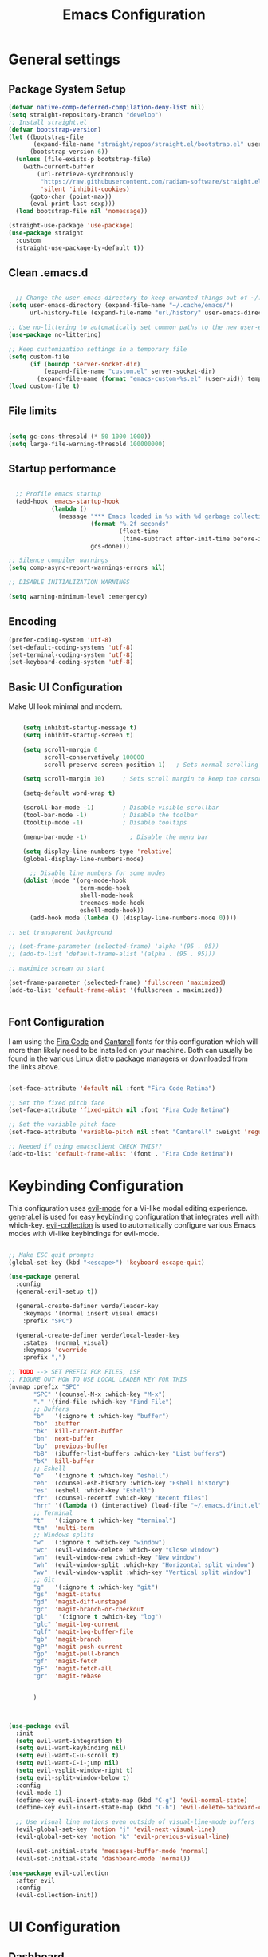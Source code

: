 #+PROPERTY: header-args:emacs-lisp :tangle ./init.el :mkdirp yes
#+title: Emacs  Configuration
* General settings
** Package System Setup

#+begin_src emacs-lisp
  (defvar native-comp-deferred-compilation-deny-list nil)
  (setq straight-repository-branch "develop")
  ;; Install straight.el
  (defvar bootstrap-version)
  (let ((bootstrap-file
         (expand-file-name "straight/repos/straight.el/bootstrap.el" user-emacs-directory))
        (bootstrap-version 6))
    (unless (file-exists-p bootstrap-file)
      (with-current-buffer
          (url-retrieve-synchronously
           "https://raw.githubusercontent.com/radian-software/straight.el/develop/install.el"
           'silent 'inhibit-cookies)
        (goto-char (point-max))
        (eval-print-last-sexp)))
    (load bootstrap-file nil 'nomessage))

  (straight-use-package 'use-package)
  (use-package straight
    :custom
    (straight-use-package-by-default t))

#+end_src

** Clean .emacs.d

#+begin_src emacs-lisp

    ;; Change the user-emacs-directory to keep unwanted things out of ~/.emacs.d
  (setq user-emacs-directory (expand-file-name "~/.cache/emacs/")
        url-history-file (expand-file-name "url/history" user-emacs-directory))

  ;; Use no-littering to automatically set common paths to the new user-emacs-directory
  (use-package no-littering)

  ;; Keep customization settings in a temporary file
  (setq custom-file
        (if (boundp 'server-socket-dir)
            (expand-file-name "custom.el" server-socket-dir)
          (expand-file-name (format "emacs-custom-%s.el" (user-uid)) temporary-file-directory)))
  (load custom-file t)

#+end_src

** File limits

#+BEGIN_SRC emacs-lisp

  (setq gc-cons-thresold (* 50 1000 1000))
  (setq large-file-warning-thresold 100000000)

#+END_SRC

** Startup performance

#+begin_src emacs-lisp

    ;; Profile emacs startup
    (add-hook 'emacs-startup-hook
              (lambda ()
                (message "*** Emacs loaded in %s with %d garbage collections."
                         (format "%.2f seconds"
                                 (float-time
                                  (time-subtract after-init-time before-init-time)))
                         gcs-done)))

  ;; Silence compiler warnings
  (setq comp-async-report-warnings-errors nil)

  ;; DISABLE INITIALIZATION WARNINGS

  (setq warning-minimum-level :emergency)

#+end_src

** Encoding

#+BEGIN_SRC emacs-lisp
(prefer-coding-system 'utf-8)
(set-default-coding-systems 'utf-8)
(set-terminal-coding-system 'utf-8)
(set-keyboard-coding-system 'utf-8)
#+END_SRC

** Basic UI Configuration

Make UI look minimal and modern.

#+begin_src emacs-lisp

      (setq inhibit-startup-message t)
      (setq inhibit-startup-screen t)

      (setq scroll-margin 0
            scroll-conservatively 100000
            scroll-preserve-screen-position 1)   ; Sets normal scrolling behaviour

      (setq scroll-margin 10)     ; Sets scroll margin to keep the cursor/point from getting within a certain distance of the top or bottom of the window

      (setq-default word-wrap t)

      (scroll-bar-mode -1)        ; Disable visible scrollbar
      (tool-bar-mode -1)          ; Disable the toolbar
      (tooltip-mode -1)           ; Disable tooltips

      (menu-bar-mode -1)            ; Disable the menu bar

      (setq display-line-numbers-type 'relative)
      (global-display-line-numbers-mode)

        ;; Disable line numbers for some modes
      (dolist (mode '(org-mode-hook
                      term-mode-hook
                      shell-mode-hook
                      treemacs-mode-hook
                      eshell-mode-hook))
        (add-hook mode (lambda () (display-line-numbers-mode 0))))

  ;; set transparent background

  ;; (set-frame-parameter (selected-frame) 'alpha '(95 . 95))
  ;; (add-to-list 'default-frame-alist '(alpha . (95 . 95)))

  ;; maximize screan on start

  (set-frame-parameter (selected-frame) 'fullscreen 'maximized)
  (add-to-list 'default-frame-alist '(fullscreen . maximized))


#+end_src

** Font Configuration

I am using the [[https://github.com/tonsky/FiraCode][Fira Code]] and [[https://fonts.google.com/specimen/Cantarell][Cantarell]] fonts for this configuration which will more than likely need to be installed on your machine.  Both can usually be found in the various Linux distro package managers or downloaded from the links above.

#+begin_src emacs-lisp

  (set-face-attribute 'default nil :font "Fira Code Retina")

  ;; Set the fixed pitch face
  (set-face-attribute 'fixed-pitch nil :font "Fira Code Retina")

  ;; Set the variable pitch face
  (set-face-attribute 'variable-pitch nil :font "Cantarell" :weight 'regular)

  ;; Needed if using emacsclient CHECK THIS??
  (add-to-list 'default-frame-alist '(font . "Fira Code Retina"))

#+end_src

* Keybinding Configuration

This configuration uses [[https://evil.readthedocs.io/en/latest/index.html][evil-mode]] for a Vi-like modal editing experience.  [[https://github.com/noctuid/general.el][general.el]] is used for easy keybinding configuration that integrates well with which-key.  [[https://github.com/emacs-evil/evil-collection][evil-collection]] is used to automatically configure various Emacs modes with Vi-like keybindings for evil-mode.

#+begin_src emacs-lisp

  ;; Make ESC quit prompts
  (global-set-key (kbd "<escape>") 'keyboard-escape-quit)

  (use-package general
    :config
    (general-evil-setup t))

    (general-create-definer verde/leader-key
      :keymaps '(normal insert visual emacs)
      :prefix "SPC")

    (general-create-definer verde/local-leader-key
      :states '(normal visual)
      :keymaps 'override
      :prefix ",")

  ;; TODO --> SET PREFIX FOR FILES, LSP
  ;; FIGURE OUT HOW TO USE LOCAL LEADER KEY FOR THIS
  (nvmap :prefix "SPC"
         "SPC" '(counsel-M-x :which-key "M-x")
         "." '(find-file :which-key "Find File")
         ;; Buffers
         "b"   '(:ignore t :which-key "buffer")
         "bb" 'ibuffer
         "bk" 'kill-current-buffer
         "bn" 'next-buffer
         "bp" 'previous-buffer
         "bB" '(ibuffer-list-buffers :which-key "List buffers")
         "bK" 'kill-buffer
         ;; Eshell
         "e"   '(:ignore t :which-key "eshell")
         "eh" '(counsel-esh-history :which-key "Eshell history")
         "es" '(eshell :which-key "Eshell")
         "fr" '(counsel-recentf :which-key "Recent files")
         "hrr" '((lambda () (interactive) (load-file "~/.emacs.d/init.el")) :which-key "Reload emacs config")
         ;; Terminal
         "t"   '(:ignore t :which-key "terminal")
         "tm"  'multi-term
         ;; Windows splits
         "w"  '(:ignore t :which-key "window")
         "wc" '(evil-window-delete :which-key "Close window")
         "wn" '(evil-window-new :which-key "New window")
         "wh" '(evil-window-split :which-key "Horizontal split window")
         "wv" '(evil-window-vsplit :which-key "Vertical split window")
         ;; Git
         "g"   '(:ignore t :which-key "git")
         "gs"  'magit-status
         "gd"  'magit-diff-unstaged
         "gc"  'magit-branch-or-checkout
         "gl"   '(:ignore t :which-key "log")
         "glc" 'magit-log-current
         "glf" 'magit-log-buffer-file
         "gb"  'magit-branch
         "gP"  'magit-push-current
         "gp"  'magit-pull-branch
         "gf"  'magit-fetch
         "gF"  'magit-fetch-all
         "gr"  'magit-rebase


         )



  (use-package evil
    :init
    (setq evil-want-integration t)
    (setq evil-want-keybinding nil)
    (setq evil-want-C-u-scroll t)
    (setq evil-want-C-i-jump nil)
    (setq evil-vsplit-window-right t)
    (setq evil-split-window-below t)
    :config
    (evil-mode 1)
    (define-key evil-insert-state-map (kbd "C-g") 'evil-normal-state)
    (define-key evil-insert-state-map (kbd "C-h") 'evil-delete-backward-char-and-join)

    ;; Use visual line motions even outside of visual-line-mode buffers
    (evil-global-set-key 'motion "j" 'evil-next-visual-line)
    (evil-global-set-key 'motion "k" 'evil-previous-visual-line)

    (evil-set-initial-state 'messages-buffer-mode 'normal)
    (evil-set-initial-state 'dashboard-mode 'normal))

  (use-package evil-collection
    :after evil
    :config
    (evil-collection-init))

#+end_src

* UI Configuration
** Dashboard

#+begin_src emacs-lisp

  (use-package dashboard
    :ensure t
    :init
    (setq dashboard-set-heading-icons t)
    (setq dashboard-set-file-icons t)
    (setq dashboard-banner-logo-title "With great power comes great responsibility")
    (setq dashboard-startup-banner 'logo)
    (setq dashboard-center-content t)
    (setq dashboard-items '((recents . 10)
                            (agenda . 5)
                            (bookmarks . 5)
                            (projects . 5)
                            (registers . 5)))
    :config
    (dashboard-setup-startup-hook)
    (dashboard-modify-heading-icons '((recents . "file-text")
                                      (bookmarks . "book"))))
  (setq initial-buffer-choice (lambda () (get-buffer-create "*dashboard*")))
#+end_src

** Color Theme

[[https://github.com/hlissner/emacs-doom-themes][doom-themes]] is a great set of themes with a lot of variety and support for many different Emacs modes.

#+begin_src emacs-lisp

(use-package doom-themes
  :init (load-theme 'doom-one t))

#+end_src

** Better Modeline

[[https://github.com/seagle0128/doom-modeline][doom-modeline]] is a very attractive and rich (yet still minimal) mode line configuration for Emacs.

*NOTE:* The first time you load your configuration on a new machine, you'll need to run `M-x all-the-icons-install-fonts` so that mode line icons display correctly.

#+begin_src emacs-lisp

  (use-package all-the-icons)

  (use-package doom-modeline
    :init (doom-modeline-mode 1)
    :custom ((doom-modeline-height 15)))

#+end_src

** Which Key

[[https://github.com/justbur/emacs-which-key][which-key]] is a useful UI panel that appears when you start pressing any key binding in Emacs to offer you all possible completions for the prefix.  For example, if you press =C-c= (hold control and press the letter =c=), a panel will appear at the bottom of the frame displaying all of the bindings under that prefix and which command they run.  This is very useful for learning the possible key bindings in the mode of your current buffer.

#+begin_src emacs-lisp

(use-package which-key
  :init (which-key-mode)
  :diminish which-key-mode
  :config
  (setq which-key-idle-delay 0.3))

#+end_src

# ** Ivy and Counsel

# [[https://oremacs.com/swiper/][Ivy]] is an excellent completion framework for Emacs.  It provides a minimal yet powerful selection menu that appears when you open files, switch buffers, and for many other tasks in Emacs.  Counsel is a customized set of commands to replace `find-file` with `counsel-find-file`, etc which provide useful commands for each of the default completion commands.

# [[https://github.com/Yevgnen/ivy-rich][ivy-rich]] adds extra columns to a few of the Counsel commands to provide more information about each item.

# #+begin_src emacs-lisp

#   (use-package ivy
#     :diminish
#     :bind (("C-s" . swiper)
#            :map ivy-minibuffer-map
#            ("TAB" . ivy-alt-done)
#            ("C-l" . ivy-alt-done)
#            ("C-j" . ivy-next-line)
#            ("C-k" . ivy-previous-line)
#            :map ivy-switch-buffer-map
#            ("C-k" . ivy-previous-line)
#            ("C-l" . ivy-done)
#            ("C-d" . ivy-switch-buffer-kill)
#            :map ivy-reverse-i-search-map
#            ("C-k" . ivy-previous-line)
#            ("C-d" . ivy-reverse-i-search-kill))
#     :config
#     (ivy-mode 1))

#   (use-package ivy-rich
#     :init
#     (ivy-rich-mode 1))

#   ;; (use-package counsel
#   ;;   :bind (("C-M-j" . 'counsel-switch-buffer)
#   ;;          :map minibuffer-local-map
#   ;;          ("C-r" . 'counsel-minibuffer-history))
#   ;;   :config
#   ;;   (counsel-mode 1))

# #+end_src

** Helpful Commands

[[https://github.com/Wilfred/helpful][Helpful]] adds a lot of very helpful (get it?) information to Emacs' =describe-= command buffers.  For example, if you use =describe-function=, you will not only get the documentation about the function, you will also see the source code of the function and where it gets used in other places in the Emacs configuration.  It is very useful for figuring out how things work in Emacs.

#+begin_src emacs-lisp

  (use-package helpful
    :custom
    (counsel-describe-function-function #'helpful-callable)
    (counsel-describe-variable-function #'helpful-variable)
    :bind
    ([remap describe-function] . counsel-describe-function)
    ([remap describe-command] . helpful-command)
    ([remap describe-variable] . counsel-describe-variable)
    ([remap describe-key] . helpful-key))


  (fset 'yes-or-no-p 'y-or-n-p)

  (global-auto-revert-mode t)
  (add-hook 'before-save-hook 'whitespace-cleanup)

#+end_src

** Text Scaling

Zooming In and Out.

#+begin_src emacs-lisp

  (global-set-key (kbd "C-=") 'text-scale-increase)
  (global-set-key (kbd "<C-wheel-up>") 'text-scale-increase)
  (global-set-key (kbd "C--") 'text-scale-decrease)
  (global-set-key (kbd "<C-wheel-down>") 'text-scale-decrease)

#+end_src

# ** Golden Ratio
# When working with many windows at the same time, each window has a size that is not convenient for editing. golden-ratio helps on this issue by resizing automatically the windows you are working on to the size specified in the “Golden Ratio”.

# #+begin_src emacs-lisp
#   (use-package golden-ratio :ensure t)
#   (golden-ratio-mode 1)

# #+end_src

* Org Mode

[[https://orgmode.org/][Org Mode]] is one of the hallmark features of Emacs.  It is a rich document editor, project planner, task and time tracker, blogging engine, and literate coding utility all wrapped up in one package.

** Better Font Faces

The =efs/org-font-setup= function configures various text faces to tweak the sizes of headings and use variable width fonts in most cases so that it looks more like we're editing a document in =org-mode=.  We switch back to fixed width (monospace) fonts for code blocks and tables so that they display correctly.

#+begin_src emacs-lisp

  (defun efs/org-font-setup ()
    ;; Replace list hyphen with dot
    (font-lock-add-keywords 'org-mode
                            '(("^ *\\([-]\\) "
                               (0 (prog1 () (compose-region (match-beginning 1) (match-end 1) "•"))))))

    ;; Set faces for heading levels
    (dolist (face '((org-level-1 . 1.2)
                    (org-level-2 . 1.1)
                    (org-level-3 . 1.05)
                    (org-level-4 . 1.0)
                    (org-level-5 . 1.1)
                    (org-level-6 . 1.1)
                    (org-level-7 . 1.1)
                    (org-level-8 . 1.1)))
      (set-face-attribute (car face) nil :font "Cantarell" :weight 'regular :height (cdr face)))

    ;; Ensure that anything that should be fixed-pitch in Org files appears that way
    (set-face-attribute 'org-block nil :foreground nil :inherit 'fixed-pitch)
    (set-face-attribute 'org-code nil   :inherit '(shadow fixed-pitch))
    (set-face-attribute 'org-table nil   :inherit '(shadow fixed-pitch))
    (set-face-attribute 'org-verbatim nil :inherit '(shadow fixed-pitch))
    (set-face-attribute 'org-special-keyword nil :inherit '(font-lock-comment-face fixed-pitch))
    (set-face-attribute 'org-meta-line nil :inherit '(font-lock-comment-face fixed-pitch))
    (set-face-attribute 'org-checkbox nil :inherit 'fixed-pitch))

#+end_src

** Basic Config

This section contains the basic configuration for =org-mode= plus the configuration for Org agendas and capture templates.  There's a lot to unpack in here so I'd recommend watching the videos for [[https://youtu.be/VcgjTEa0kU4][Part 5]] and [[https://youtu.be/PNE-mgkZ6HM][Part 6]] for a full explanation.

#+begin_src emacs-lisp

  (defun efs/org-mode-setup ()
    (org-indent-mode)
    (variable-pitch-mode 1)
    (visual-line-mode 1))

  (use-package org
    :hook (org-mode . efs/org-mode-setup)
    :config
    (setq org-ellipsis " ⤵")

    (setq org-agenda-start-with-log-mode t)
    (setq org-log-done 'time)
    (setq org-log-into-drawer t)

    ;; (setq org-agenda-files
    ;;       '("~/Projects/Code/emacs-from-scratch/OrgFiles/Tasks.org"
    ;;         "~/Projects/Code/emacs-from-scratch/OrgFiles/Habits.org"
    ;;         "~/Projects/Code/emacs-from-scratch/OrgFiles/Birthdays.org"))

    (require 'org-habit)
    (add-to-list 'org-modules 'org-habit)
    (setq org-habit-graph-column 60)

    (setq org-todo-keywords
      '((sequence "TODO(t)" "NEXT(n)" "|" "DONE(d!)")
        (sequence "BACKLOG(b)" "PLAN(p)" "READY(r)" "ACTIVE(a)" "REVIEW(v)" "WAIT(w@/!)" "HOLD(h)" "|" "COMPLETED(c)" "CANC(k@)")))

    (setq org-refile-targets
      '(("Archive.org" :maxlevel . 1)
        ("Tasks.org" :maxlevel . 1)))

    ;; Save Org buffers after refiling!
    (advice-add 'org-refile :after 'org-save-all-org-buffers)

    (setq org-tag-alist
      '((:startgroup)
         ; Put mutually exclusive tags here
         (:endgroup)
         ("@errand" . ?E)
         ("@home" . ?H)
         ("@work" . ?W)
         ("agenda" . ?a)
         ("planning" . ?p)
         ("publish" . ?P)
         ("batch" . ?b)
         ("note" . ?n)
         ("idea" . ?i)))

    ;; Configure custom agenda views
    (setq org-agenda-custom-commands
     '(("d" "Dashboard"
       ((agenda "" ((org-deadline-warning-days 7)))
        (todo "NEXT"
          ((org-agenda-overriding-header "Next Tasks")))
        (tags-todo "agenda/ACTIVE" ((org-agenda-overriding-header "Active Projects")))))

      ("n" "Next Tasks"
       ((todo "NEXT"
          ((org-agenda-overriding-header "Next Tasks")))))

      ("W" "Work Tasks" tags-todo "+work-email")

      ;; Low-effort next actions
      ("e" tags-todo "+TODO=\"NEXT\"+Effort<15&+Effort>0"
       ((org-agenda-overriding-header "Low Effort Tasks")
        (org-agenda-max-todos 20)
        (org-agenda-files org-agenda-files)))

      ("w" "Workflow Status"
       ((todo "WAIT"
              ((org-agenda-overriding-header "Waiting on External")
               (org-agenda-files org-agenda-files)))
        (todo "REVIEW"
              ((org-agenda-overriding-header "In Review")
               (org-agenda-files org-agenda-files)))
        (todo "PLAN"
              ((org-agenda-overriding-header "In Planning")
               (org-agenda-todo-list-sublevels nil)
               (org-agenda-files org-agenda-files)))
        (todo "BACKLOG"
              ((org-agenda-overriding-header "Project Backlog")
               (org-agenda-todo-list-sublevels nil)
               (org-agenda-files org-agenda-files)))
        (todo "READY"
              ((org-agenda-overriding-header "Ready for Work")
               (org-agenda-files org-agenda-files)))
        (todo "ACTIVE"
              ((org-agenda-overriding-header "Active Projects")
               (org-agenda-files org-agenda-files)))
        (todo "COMPLETED"
              ((org-agenda-overriding-header "Completed Projects")
               (org-agenda-files org-agenda-files)))
        (todo "CANC"
              ((org-agenda-overriding-header "Cancelled Projects")
               (org-agenda-files org-agenda-files)))))))

    (setq org-capture-templates
      `(("t" "Tasks / Projects")
        ("tt" "Task" entry (file+olp "~/Projects/Code/emacs-from-scratch/OrgFiles/Tasks.org" "Inbox")
             "* TODO %?\n  %U\n  %a\n  %i" :empty-lines 1)

        ("j" "Journal Entries")
        ("jj" "Journal" entry
             (file+olp+datetree "~/Projects/Code/emacs-from-scratch/OrgFiles/Journal.org")
             "\n* %<%I:%M %p> - Journal :journal:\n\n%?\n\n"
             ;; ,(dw/read-file-as-string "~/Notes/Templates/Daily.org")
             :clock-in :clock-resume
             :empty-lines 1)
        ("jm" "Meeting" entry
             (file+olp+datetree "~/Projects/Code/emacs-from-scratch/OrgFiles/Journal.org")
             "* %<%I:%M %p> - %a :meetings:\n\n%?\n\n"
             :clock-in :clock-resume
             :empty-lines 1)

        ("w" "Workflows")
        ("we" "Checking Email" entry (file+olp+datetree "~/Projects/Code/emacs-from-scratch/OrgFiles/Journal.org")
             "* Checking Email :email:\n\n%?" :clock-in :clock-resume :empty-lines 1)

        ("m" "Metrics Capture")
        ("mw" "Weight" table-line (file+headline "~/Projects/Code/emacs-from-scratch/OrgFiles/Metrics.org" "Weight")
         "| %U | %^{Weight} | %^{Notes} |" :kill-buffer t)))

    (define-key global-map (kbd "C-c j")
      (lambda () (interactive) (org-capture nil "jj")))

    (efs/org-font-setup))

#+end_src

*** Nicer Heading Bullets

[[https://github.com/sabof/org-bullets][org-bullets]] replaces the heading stars in =org-mode= buffers with nicer looking characters that you can control.  Another option for this is [[https://github.com/integral-dw/org-superstar-mode][org-superstar-mode]] which we may cover in a later video.

#+begin_src emacs-lisp

  (use-package org-bullets
    :after org
    :hook (org-mode . org-bullets-mode)
    :custom
    (org-bullets-bullet-list '("◉" "○" "●" "○" "●" "○" "●")))

#+end_src

*** Center Org Buffers

We use [[https://github.com/joostkremers/visual-fill-column][visual-fill-column]] to center =org-mode= buffers for a more pleasing writing experience as it centers the contents of the buffer horizontally to seem more like you are editing a document.  This is really a matter of personal preference so you can remove the block below if you don't like the behavior.

#+begin_src emacs-lisp

  (defun efs/org-mode-visual-fill ()
    (setq visual-fill-column-width 100
          visual-fill-column-center-text t)
    (visual-fill-column-mode 1))

  (use-package visual-fill-column
    :hook (org-mode . efs/org-mode-visual-fill))

#+end_src

** Configure Babel Languages

To execute or export code in =org-mode= code blocks, you'll need to set up =org-babel-load-languages= for each language you'd like to use.  [[https://orgmode.org/worg/org-contrib/babel/languages.html][This page]] documents all of the languages that you can use with =org-babel=.

#+begin_src emacs-lisp

  (org-babel-do-load-languages
    'org-babel-load-languages
    '((emacs-lisp . t)
      (python . t)))

  (push '("conf-unix" . conf-unix) org-src-lang-modes)

#+end_src

** Structure Templates

Org Mode's [[https://orgmode.org/manual/Structure-Templates.html][structure templates]] feature enables you to quickly insert code blocks into your Org files in combination with =org-tempo= by typing =<= followed by the template name like =el= or =py= and then press =TAB=.  For example, to insert an empty =emacs-lisp= block below, you can type =<el= and press =TAB= to expand into such a block.

You can add more =src= block templates below by copying one of the lines and changing the two strings at the end, the first to be the template name and the second to contain the name of the language [[https://orgmode.org/worg/org-contrib/babel/languages.html][as it is known by Org Babel]].

#+begin_src emacs-lisp

  ;; This is needed as of Org 9.2
  (require 'org-tempo)

  (add-to-list 'org-structure-template-alist '("sh" . "src shell"))
  (add-to-list 'org-structure-template-alist '("el" . "src emacs-lisp"))
  (add-to-list 'org-structure-template-alist '("py" . "src python"))

#+end_src

** Auto-tangle Configuration Files

This snippet adds a hook to =org-mode= buffers so that =efs/org-babel-tangle-config= gets executed each time such a buffer gets saved.  This function checks to see if the file being saved is the Emacs.org file you're looking at right now, and if so, automatically exports the configuration here to the associated output files.

#+begin_src emacs-lisp

  ;; Automatically tangle our Emacs.org config file when we save it
  (defun efs/org-babel-tangle-config ()
    (when (string-equal (buffer-file-name)
                        (expand-file-name "~/.emacs.d/Emacs.org"))
      ;; Dynamic scoping to the rescue
      (let ((org-confirm-babel-evaluate nil))
        (org-babel-tangle))))

  (add-hook 'org-mode-hook (lambda () (add-hook 'after-save-hook #'efs/org-babel-tangle-config)))

#+end_src

* Navigation
** Marginalia

#+begin_src emacs-lisp

  (use-package marginalia
    :after vertico
    :general
    (:keymaps 'minibuffer-local-map
              "M-A" 'marginalia-cycle)
    :custom
    (marginalia-max-relative-age 0)
    (marginalia-align 'right)
    :init
    (marginalia-mode))

  (use-package all-the-icons-completion
    :after (marginalia all-the-icons)
    :hook (marginalia-mode . all-the-icons-completion-marginalia-setup)
    :init
    (all-the-icons-completion-mode))

#+end_src

** Vertico

Vertico is a minibuffer interface, that is, it changes the minibuffer looks and how you interact with it.

#+begin_src emacs-lisp

      (use-package vertico
        :demand t                             ; Otherwise won't get loaded immediately
      :straight (vertico :files (:defaults "extensions/*") ; Special recipe to load extensions conveniently
                         :includes (vertico-indexed
                                    vertico-flat
                                    vertico-grid
                                    vertico-mouse
                                    vertico-quick
                                    vertico-buffer
                                    vertico-repeat
                                    vertico-reverse
                                    vertico-directory
                                    vertico-multiform
                                    vertico-unobtrusive
                                    ))

      :bind (:map vertico-map
                  ("C-j" . vertico-next)
                    ("C-k" . vertico-previous)
                    ("C-f" . vertico-exit))
      :general
      (:keymaps '(normal insert visual motion)
                "M-." #'vertico-repeat
       )
      (:keymaps 'vertico-map
                "<tab>" #'vertico-insert ; Set manually otherwise setting `vertico-quick-insert' overrides this
       "<escape>" #'minibuffer-keyboard-quit
       "?" #'minibuffer-completion-help
       "C-M-n" #'vertico-next-group
       "C-M-p" #'vertico-previous-group
       ;; Multiform toggles
       "<backspace>" #'vertico-directory-delete-char
       "C-w" #'vertico-directory-delete-word
       "C-<backspace>" #'vertico-directory-delete-word
       "RET" #'vertico-directory-enter
       "C-i" #'vertico-quick-insert
       "C-o" #'vertico-quick-exit
       "M-o" #'verde/vertico-quick-embark
       "M-G" #'vertico-multiform-grid
       "M-F" #'vertico-multiform-flat
       "M-R" #'vertico-multiform-reverse
       "M-U" #'vertico-multiform-unobtrusive
       "C-l" #'verde/vertico-multiform-flat-toggle
       )
      :hook ((rfn-eshadow-update-overlay . vertico-directory-tidy) ; Clean up file path when typing
             (minibuffer-setup . vertico-repeat-save) ; Make sure vertico state is saved
             )
      :custom
      (vertico-count 13)
      (vertico-resize t)
      (vertico-cycle nil)
      ;; Extensions
      (vertico-grid-separator "       ")
      (vertico-grid-lookahead 50)
      (vertico-buffer-display-action '(display-buffer-reuse-window))
      (vertico-multiform-categories
       '((file reverse)
         (consult-grep buffer)
         (consult-location)
         (imenu buffer)
         (library reverse indexed)
         (org-roam-node reverse indexed)
         (t reverse)
         ))
      (vertico-multiform-commands
       '(("flyspell-correct-*" grid reverse)
         (org-refile grid reverse indexed)
         (consult-yank-pop indexed)
         (consult-flycheck)
         (consult-lsp-diagnostics)
         ))
      :init
      (defun verde/vertico-multiform-flat-toggle ()
        "Toggle between flat and reverse."
        (interactive)
        (vertico-multiform--display-toggle 'vertico-flat-mode)
        (if vertico-flat-mode
            (vertico-multiform--temporary-mode 'vertico-reverse-mode -1)
          (vertico-multiform--temporary-mode 'vertico-reverse-mode 1)))
      (defun verde/vertico-quick-embark (&optional arg)
        "Embark on candidate using quick keys."
        (interactive)
        (when (vertico-quick-jump)
          (embark-act arg)))

      ;; Workaround for problem with `tramp' hostname completions. This overrides
      ;; the completion style specifically for remote files! See
      ;; https://github.com/minad/vertico#tramp-hostname-completion
      (defun verde/basic-remote-try-completion (string table pred point)
        (and (vertico--remote-p string)
             (completion-basic-try-completion string table pred point)))
      (defun verde/basic-remote-all-completions (string table pred point)
        (and (vertico--remote-p string)
             (completion-basic-all-completions string table pred point)))
      (add-to-list 'completion-styles-alist
                   '(basic-remote           ; Name of `completion-style'
                     verde/basic-remote-try-completion verde/basic-remote-all-completions nil))
      :config
      (vertico-mode)
      ;; Extensions
      (vertico-multiform-mode)

      ;; Prefix the current candidate with “» ”. From
      ;; https://github.com/minad/vertico/wiki#prefix-current-candidate-with-arrow
      (advice-add #'vertico--format-candidate :around
                  (lambda (orig cand prefix suffix index _start)
                    (setq cand (funcall orig cand prefix suffix index _start))
                    (concat
                     (if (= vertico--index index)
                         (propertize "» " 'face 'vertico-current)
                       "  ")
                     cand))))

      (use-package savehist
        :init
        (savehist-mode))

#+end_src

** Embark

#+begin_src emacs-lisp

  (use-package embark ;; TODO
  :ensure t

  :bind
  (("C-." . embark-act)         ;; pick some comfortable binding
   ("C-;" . embark-dwim)        ;; good alternative: M-.
   ("C-h B" . embark-bindings)) ;; alternative for `describe-bindings'

  :init

  ;; Optionally replace the key help with a completing-read interface
  (setq prefix-help-command #'embark-prefix-help-command)

  ;; Show the Embark target at point via Eldoc.  You may adjust the Eldoc
  ;; strategy, if you want to see the documentation from multiple providers.
  (add-hook 'eldoc-documentation-functions #'embark-eldoc-first-target)
  ;; (setq eldoc-documentation-strategy #'eldoc-documentation-compose-eagerly)

  :config

  ;; Hide the mode line of the Embark live/completions buffers
  (add-to-list 'display-buffer-alist
               '("\\`\\*Embark Collect \\(Live\\|Completions\\)\\*"
                 nil
                 (window-parameters (mode-line-format . none)))))

;; Consult users will also want the embark-consult package.
(use-package embark-consult
  :ensure t ; only need to install it, embark loads it after consult if found
  :hook
  (embark-collect-mode . consult-preview-at-point-mode))

#+end_src

** Orderless

Orderless is an alternative and powerful completion style, that is, it is an alternative to Emacs’s basic candidate-filtering capacities.

#+begin_src emacs-lisp

  (use-package orderless
    :custom
    (completion-styles '(orderless))
    (completion-category-defaults nil)    ; I want to be in control!
    (completion-category-overrides
     '((file (styles basic-remote ; For `tramp' hostname completion with `vertico'
                     orderless
                     ))
       ))

    (orderless-component-separator 'orderless-escapable-split-on-space)
    (orderless-matching-styles
     '(orderless-literal
       orderless-prefixes
       orderless-initialism
       orderless-regexp
       ;; orderless-flex
       ;; orderless-strict-leading-initialism
       ;; orderless-strict-initialism
       ;; orderless-strict-full-initialism
       ;; orderless-without-literal          ; Recommended for dispatches instead
       ))
    (orderless-style-dispatchers
     '(prot-orderless-literal-dispatcher
       prot-orderless-strict-initialism-dispatcher
       prot-orderless-flex-dispatcher
       ))
    :init
    (defun orderless--strict-*-initialism (component &optional anchored)
      "Match a COMPONENT as a strict initialism, optionally ANCHORED.
  The characters in COMPONENT must occur in the candidate in that
  order at the beginning of subsequent words comprised of letters.
  Only non-letters can be in between the words that start with the
  initials.

  If ANCHORED is `start' require that the first initial appear in
  the first word of the candidate.  If ANCHORED is `both' require
  that the first and last initials appear in the first and last
  words of the candidate, respectively."
      (orderless--separated-by
       '(seq (zero-or-more alpha) word-end (zero-or-more (not alpha)))
       (cl-loop for char across component collect `(seq word-start ,char))
       (when anchored '(seq (group buffer-start) (zero-or-more (not alpha))))
       (when (eq anchored 'both)
         '(seq (zero-or-more alpha) word-end (zero-or-more (not alpha)) eol))))

    (defun orderless-strict-initialism (component)
      "Match a COMPONENT as a strict initialism.
  This means the characters in COMPONENT must occur in the
  candidate in that order at the beginning of subsequent words
  comprised of letters.  Only non-letters can be in between the
  words that start with the initials."
      (orderless--strict-*-initialism component))

    (defun prot-orderless-literal-dispatcher (pattern _index _total)
      "Literal style dispatcher using the equals sign as a suffix.
  It matches PATTERN _INDEX and _TOTAL according to how Orderless
  parses its input."
      (when (string-suffix-p "=" pattern)
        `(orderless-literal . ,(substring pattern 0 -1))))

    (defun prot-orderless-strict-initialism-dispatcher (pattern _index _total)
      "Leading initialism  dispatcher using the comma suffix.
  It matches PATTERN _INDEX and _TOTAL according to how Orderless
  parses its input."
      (when (string-suffix-p "," pattern)
        `(orderless-strict-initialism . ,(substring pattern 0 -1))))

    (defun prot-orderless-flex-dispatcher (pattern _index _total)
      "Flex  dispatcher using the tilde suffix.
  It matches PATTERN _INDEX and _TOTAL according to how Orderless
  parses its input."
      (when (string-suffix-p "." pattern)
        `(orderless-flex . ,(substring pattern 0 -1))))
    )


#+end_src

** Consult
#+begin_src emacs-lisp

  ;; Example configuration for Consult
(use-package consult
  ;; Replace bindings. Lazily loaded due by `use-package'.
  :bind (;; C-c bindings in `mode-specific-map'
         ("C-c M-x" . consult-mode-command)
         ("C-c h" . consult-history)
         ("C-c k" . consult-kmacro)
         ("C-c m" . consult-man)
         ("C-c i" . consult-info)
         ([remap Info-search] . consult-info)
         ;; C-x bindings in `ctl-x-map'
         ("C-x M-:" . consult-complex-command)     ;; orig. repeat-complex-command
         ("C-x b" . consult-buffer)                ;; orig. switch-to-buffer
         ("C-x 4 b" . consult-buffer-other-window) ;; orig. switch-to-buffer-other-window
         ("C-x 5 b" . consult-buffer-other-frame)  ;; orig. switch-to-buffer-other-frame
         ("C-x r b" . consult-bookmark)            ;; orig. bookmark-jump
         ("C-x p b" . consult-project-buffer)      ;; orig. project-switch-to-buffer
         ;; Custom M-# bindings for fast register access
         ("M-#" . consult-register-load)
         ("M-'" . consult-register-store)          ;; orig. abbrev-prefix-mark (unrelated)
         ("C-M-#" . consult-register)
         ;; Other custom bindings
         ("M-y" . consult-yank-pop)                ;; orig. yank-pop
         ;; M-g bindings in `goto-map'
         ("M-g e" . consult-compile-error)
         ("M-g f" . consult-flymake)               ;; Alternative: consult-flycheck
         ("M-g g" . consult-goto-line)             ;; orig. goto-line
         ("M-g M-g" . consult-goto-line)           ;; orig. goto-line
         ("M-g o" . consult-outline)               ;; Alternative: consult-org-heading
         ("M-g m" . consult-mark)
         ("M-g k" . consult-global-mark)
         ("M-g i" . consult-imenu)
         ("M-g I" . consult-imenu-multi)
         ;; M-s bindings in `search-map'
         ("M-s d" . consult-find)
         ("M-s D" . consult-locate)
         ("M-s g" . consult-grep)
         ("M-s G" . consult-git-grep)
         ("M-s r" . consult-ripgrep)
         ("M-s l" . consult-line)
         ("M-s L" . consult-line-multi)
         ("M-s k" . consult-keep-lines)
         ("M-s u" . consult-focus-lines)
         ;; Isearch integration
         ("M-s e" . consult-isearch-history)
         :map isearch-mode-map
         ("M-e" . consult-isearch-history)         ;; orig. isearch-edit-string
         ("M-s e" . consult-isearch-history)       ;; orig. isearch-edit-string
         ("M-s l" . consult-line)                  ;; needed by consult-line to detect isearch
         ("M-s L" . consult-line-multi)            ;; needed by consult-line to detect isearch
         ;; Minibuffer history
         :map minibuffer-local-map
         ("M-s" . consult-history)                 ;; orig. next-matching-history-element
         ("M-r" . consult-history))                ;; orig. previous-matching-history-element

  ;; Enable automatic preview at point in the *Completions* buffer. This is
  ;; relevant when you use the default completion UI.
  :hook (completion-list-mode . consult-preview-at-point-mode)

  ;; The :init configuration is always executed (Not lazy)
  :init

  ;; Optionally configure the register formatting. This improves the register
  ;; preview for `consult-register', `consult-register-load',
  ;; `consult-register-store' and the Emacs built-ins.
  (setq register-preview-delay 0.5
        register-preview-function #'consult-register-format)

  ;; Optionally tweak the register preview window.
  ;; This adds thin lines, sorting and hides the mode line of the window.
  (advice-add #'register-preview :override #'consult-register-window)

  ;; Use Consult to select xref locations with preview
  (setq xref-show-xrefs-function #'consult-xref
        xref-show-definitions-function #'consult-xref)

  ;; Configure other variables and modes in the :config section,
  ;; after lazily loading the package.
  :config

  ;; Optionally configure preview. The default value
  ;; is 'any, such that any key triggers the preview.
  ;; (setq consult-preview-key 'any)
  ;; (setq consult-preview-key "M-.")
  ;; (setq consult-preview-key '("S-<down>" "S-<up>"))
  ;; For some commands and buffer sources it is useful to configure the
  ;; :preview-key on a per-command basis using the `consult-customize' macro.
  (consult-customize
   consult-theme :preview-key '(:debounce 0.2 any)
   consult-ripgrep consult-git-grep consult-grep
   consult-bookmark consult-recent-file consult-xref
   consult--source-bookmark consult--source-file-register
   consult--source-recent-file consult--source-project-recent-file
   ;; :preview-key "M-."
   :preview-key '(:debounce 0.4 any))

  ;; Optionally configure the narrowing key.
  ;; Both < and C-+ work reasonably well.
  (setq consult-narrow-key "<") ;; "C-+"

  ;; Optionally make narrowing help available in the minibuffer.
  ;; You may want to use `embark-prefix-help-command' or which-key instead.
  ;; (define-key consult-narrow-map (vconcat consult-narrow-key "?") #'consult-narrow-help)

  ;; By default `consult-project-function' uses `project-root' from project.el.
  ;; Optionally configure a different project root function.
  ;;;; 1. project.el (the default)
  ;; (setq consult-project-function #'consult--default-project--function)
  ;;;; 2. vc.el (vc-root-dir)
  ;; (setq consult-project-function (lambda (_) (vc-root-dir)))
  ;;;; 3. locate-dominating-file
  ;; (setq consult-project-function (lambda (_) (locate-dominating-file "." ".git")))
  ;;;; 4. projectile.el (projectile-project-root)
  ;; (autoload 'projectile-project-root "projectile")
  ;; (setq consult-project-function (lambda (_) (projectile-project-root)))
  ;;;; 5. No project support
  ;; (setq consult-project-function nil)
)

#+end_src

* Development
** Languages
*** IDE Features with lsp-mode
**** lsp-mode

We use the excellent [[https://emacs-lsp.github.io/lsp-mode/][lsp-mode]] to enable IDE-like functionality for many different programming languages via "language servers" that speak the [[https://microsoft.github.io/language-server-protocol/][Language Server Protocol]].  Before trying to set up =lsp-mode= for a particular language, check out the [[https://emacs-lsp.github.io/lsp-mode/page/languages/][documentation for your language]] so that you can learn which language servers are available and how to install them.

The =lsp-keymap-prefix= setting enables you to define a prefix for where =lsp-mode='s default keybindings will be added.  I *highly recommend* using the prefix to find out what you can do with =lsp-mode= in a buffer.

The =which-key= integration adds helpful descriptions of the various keys so you should be able to learn a lot just by pressing =C-c l= in a =lsp-mode= buffer and trying different things that you find there.

#+begin_src emacs-lisp

  (use-package lsp-mode
    :commands
    (lsp lsp-deferred)
    :hook
    ((lsp-mode . (lambda () (setq-local evil-lookup-func #'lsp-describe-thing-at-point)))
     (lsp-mode . lsp-enable-which-key-integration))
    :general
    (verde/leader-key
      :states 'normal
      :keymaps 'lsp-mode-map
     ;; LSP
      "l"   '(:ignore t :which-key "lsp")
     "lgd" '(lsp-find-type-definition :which-key "type definition")
     ;; lsp find
     "ld" '(lsp-find-definition :which-key "definition")
     "lr" '(lsp-find-references :which-key "reference")
     "li" '(lsp-find-implementation :which-key "implementation")
     ;; lsp format
     "lf"  '(:ignore t :which-key "format")
     "lfb" 'lsp-format-buffer
     "lfr" 'lsp-format-region

     "ln"  'lsp-rename
      )
    :init
    (setq lsp-restart 'ignore)
    (setq lsp-eldoc-enable-hover t)
    (setq lsp-enable-file-watchers nil)
    (setq lsp-signature-auto-activate nil)
    (setq lsp-modeline-diagnostics-enable t)
    (setq lsp-keep-workspace-alive nil)
    (setq lsp-auto-execute-action nil)
    (setq lsp-before-save-edits nil)
    (setq lsp-headerline-breadcrumb-enable nil)
    (setq lsp-diagnostics-provider :flycheck)
    )

#+end_src

**** lsp-ui

[[https://emacs-lsp.github.io/lsp-ui/][lsp-ui]] is a set of UI enhancements built on top of =lsp-mode= which make Emacs feel even more like an IDE.  Check out the screenshots on the =lsp-ui= homepage (linked at the beginning of this paragraph) to see examples of what it can do.

#+begin_src emacs-lisp
  (use-package lsp-ui
    :hook
    ((lsp-mode . lsp-ui-mode)
     ;; (lsp-mode . (lambda () (setq-local evil-goto-definition-functions '(lambda (&rest args) (lsp-ui-peek-find-definitions)))))
     )
    ;; :bind
    ;; (:map lsp-ui-mode-map
    ;;       ([remap lsp-find-references] . lsp-ui-peek-find-references))
    :general
    (verde/local-leader-key
     "h" 'lsp-ui-doc-show
     "H" 'lsp-ui-doc-hide)
    (lsp-ui-peek-mode-map
     :states 'normal
     "C-j" 'lsp-ui-peek--select-next
     "C-k" 'lsp-ui-peek--select-prev)
    (outline-mode-map
     :states 'normal
     "C-j" 'nil
     "C-k" 'nil)
    :init
    (setq lsp-ui-doc-show-with-cursor t)
    (setq lsp-ui-doc-show-with-mouse nil)
    (setq lsp-ui-peek-always-show t)
    (setq lsp-ui-peek-fontify 'always)
    )

#+end_src

**** lsp-treemacs

[[https://github.com/emacs-lsp/lsp-treemacs][lsp-treemacs]] provides nice tree views for different aspects of your code like symbols in a file, references of a symbol, or diagnostic messages (errors and warnings) that are found in your code.

Try these commands with =M-x=:

- =lsp-treemacs-symbols= - Show a tree view of the symbols in the current file
- =lsp-treemacs-references= - Show a tree view for the references of the symbol under the cursor
- =lsp-treemacs-error-list= - Show a tree view for the diagnostic messages in the project

This package is built on the [[https://github.com/Alexander-Miller/treemacs][treemacs]] package which might be of some interest to you if you like to have a file browser at the left side of your screen in your editor.

#+begin_src emacs-lisp

    (use-package lsp-treemacs
      :after lsp
      :custom
      (lsp-treemacs-theme "doom-colors")
      (treemacs-width 35)
      (treemacs-git-mode 'extended)
      (treemacs-git-display-mode 'treemacs-git-display-mode-git-status)
      (treemacs-show-hidden-files t)
      (treemacs-silent-refresh t)
      (treemacs-silent-filewatch t)
      (treemacs-collapse-dirs 0)
      (treemacs-filewatch-mode 'deferred)
      :bind
      (:map lsp-mode-map ;; fix this
            ("M-p" . treemacs)
            ("M-s" . lsp-treemacs-symbols)))
#+end_src

# **** lsp-ivy

# [[https://github.com/emacs-lsp/lsp-ivy][lsp-ivy]] integrates Ivy with =lsp-mode= to make it easy to search for things by name in your code.  When you run these commands, a prompt will appear in the minibuffer allowing you to type part of the name of a symbol in your code.  Results will be populated in the minibuffer so that you can find what you're looking for and jump to that location in the code upon selecting the result.

# Try these commands with =M-x=:

# - =lsp-ivy-workspace-symbol= - Search for a symbol name in the current project workspace
# - =lsp-ivy-global-workspace-symbol= - Search for a symbol name in all active project workspaces

# #+begin_src emacs-lisp

#   (use-package lsp-ivy)

# #+end_src

*** TypeScript

This is a basic configuration for the TypeScript language so that =.ts= files activate =typescript-mode= when opened.  We're also adding a hook to =typescript-mode-hook= to call =lsp-deferred= so that we activate =lsp-mode= to get LSP features every time we edit TypeScript code.

#+begin_src emacs-lisp

  (use-package typescript-mode
    :mode "\\.ts\\'"
    :hook (typescript-mode . lsp-deferred)
    :config
    (setq typescript-indent-level 2))

#+end_src

*Important note!*  For =lsp-mode= to work with TypeScript (and JavaScript) you will need to install a language server on your machine.  If you have Node.js installed, the easiest way to do that is by running the following command:

#+begin_src shell :tangle no

npm install -g typescript-language-server typescript

#+end_src

This will install the [[https://github.com/theia-ide/typescript-language-server][typescript-language-server]] and the TypeScript compiler package.

*** Clojure

#+begin_src emacs-lisp

  (use-package clojure-mode
    :mode "\\.clj$"
    :init
    (setq clojure-align-forms-automatically t)
    :hook
    ((clojure-mode clojurescript-mode)
     . (lambda ()
         (setq-local lsp-enable-indentation nil ; cider indentation
                     lsp-enable-completion-at-point nil ; cider completion
                     )
         (lsp-deferred))))

  (use-package cider
    :hook ((cider-repl-mode . evil-normalize-keymaps)
           (cider-mode . (lambda ()
                           (setq-local evil-lookup-func #'cider-doc)))
           (cider-mode . eldoc-mode))
    :general
    (verde/local-leader-key
     :states 'normal
     :keymaps 'clojure-mode-map
     ;; connect
     "c"   '(:ignore t :which-key "cider connect/jack-in")
     "cc" '(cider-connect-clj :wk "connect")
     "cC" '(cider-connect-cljs :wk "connect (cljs)")
     "cj" '(cider-jack-in :wk "jack in")
     "cJ" '(cider-jack-in-cljs :wk "jack in (cljs)")
     ;; debug
     "d"   '(:ignore t :which-key "debug")
     "dd" 'cider-debug-defun-at-point
     ;; evaluation
     "e"   '(:ignore t :which-key "eval")
     "eb" 'cider-eval-buffer
     "el" 'cider-eval-last-sexp
     "eL" 'cider-pprint-eval-last-sexp-to-comment
     "ed" '(cider-eval-defun-at-point :wk "defun")
     "eD" 'cider-pprint-eval-defun-to-comment
     "h" 'cider-clojuredocs-web
     "K" 'cider-doc
     "q" '(cider-quit :qk "quit")
     )
    (verde/local-leader-key
     :keymaps 'clojure-mode-map
     :states 'visual
     "e" 'cider-eval-region)
    :init
    (setq nrepl-hide-special-buffers t)
    (setq nrepl-sync-request-timeout nil)
    (setq cider-repl-display-help-banner nil))

#+end_src

*** Python

#+begin_src emacs-lisp

    (use-package python-mode
      :hook
      ((envrc-mode . (lambda ()
                       (when (executable-find "ipython")
                         (setq python-shell-interpreter (executable-find "ipython"))))))
      :general
      (verde/local-leader-key
       :keymaps 'python-mode-map
       "'" 'run-python)
      (python-mode-map
       :states 'normal
       "gz" nil
       "C-j" nil)
      (python-mode-map
       :states 'insert
       "TAB" 'verde/py-indent-or-complete)
      :init
      (setq python-indent-offset 0)
      (defun verde/py-indent-or-complete ()
        (interactive "*")
        (window-configuration-to-register py--windows-config-register)
        (cond ((use-region-p)
               (py-indent-region (region-beginning) (region-end)))
              ((or (bolp)
                   (member (char-before) (list 9 10 12 13 32 ?:  ;; ([{
                                               ?\) ?\] ?\}))
                   ;; (not (looking-at "[ \t]*$"))
                   )
               (py-indent-line))
              ((comint-check-proc (current-buffer))
               (ignore-errors (completion-at-point)))
              (t
               (completion-at-point))))
      :config
      (setq python-shell-interpreter-args "-i --simple-prompt --no-color-info"
            python-shell-prompt-regexp "In \\[[0-9]+\\]: "
            python-shell-prompt-block-regexp "\\.\\.\\.\\.: "
            python-shell-prompt-output-regexp "Out\\[[0-9]+\\]: "
            python-shell-completion-setup-code
            "from IPython.core.completerlib import module_completion"
            python-shell-completion-string-code
            "';'.join(get_ipython().Completer.all_completions('''%s'''))\n")
      )

  (use-package lsp-pyright
    :init
    (setq lsp-pyright-typechecking-mode "basic") ;; too much noise in "real" projects
    :hook (python-mode . (lambda ()
                           (require 'lsp-pyright)
                           (lsp-deferred))))


  (use-package python-pytest
    :general
    (verde/local-leader-key
     :keymaps 'python-mode-map
     "t" '(:ignore t :wk "test")
     "t d" '(python-pytest-dispatch :wk "dispatch")
     "t f" '(python-pytest-file :wk "file")
     "t t" '(python-pytest-function :wk "function"))
    :init
    (setq python-pytest-arguments '("--color" "--failed-first"))
    (defun verde/pytest-use-venv (orig-fun &rest args)
      (if-let ((python-pytest-executable (executable-find "pytest")))
          (apply orig-fun args)
        (apply orig-fun args)))
    :config
    (advice-add 'python-pytest--run :around #'verde/pytest-use-venv)
    )


  (use-package flycheck
    :hook ((lsp-mode . flycheck-mode)
           (envrc-mode . (lambda ()
                           (setq flycheck-python-flake8-executable (executable-find "python"))
                           (setq flycheck-checker 'python-flake8)
                           (setq flycheck-flake8rc ".flake8")
                           )))
    :init
    (setq flycheck-indication-mode 'right-fringe)
    ;; only check on save
    (setq flycheck-check-syntax-automatically '(mode-enabled save))
    )

  (use-package blacken
    :general
    (verde/local-leader-key
     :keymaps 'python-mode-map
     "=" '(blacken-buffer :wk "format"))
    )

#+end_src

** Company Mode

[[http://company-mode.github.io/][Company Mode]] provides a nicer in-buffer completion interface than =completion-at-point= which is more reminiscent of what you would expect from an IDE.  We add a simple configuration to make the keybindings a little more useful (=TAB= now completes the selection and initiates completion at the current location if needed).

We also use [[https://github.com/sebastiencs/company-box][company-box]] to further enhance the look of the completions with icons and better overall presentation.

#+begin_src emacs-lisp

  (use-package company
    :after lsp-mode
    :hook (lsp-mode . company-mode)
    :bind (:map company-active-map
           ("<tab>" . company-complete-selection))
          (:map lsp-mode-map
           ("<tab>" . company-indent-or-complete-common))
    :custom
    (company-minimum-prefix-length 1)
    (company-idle-delay 0.0))

  (use-package company-box
    :hook (company-mode . company-box-mode))

#+end_src

** Projectile

[[https://projectile.mx/][Projectile]] is a project management library for Emacs which makes it a lot easier to navigate around code projects for various languages.  Many packages integrate with Projectile so it's a good idea to have it installed even if you don't use its commands directly.

#+begin_src emacs-lisp

  (use-package projectile
    :diminish projectile-mode
    :config (projectile-mode)
    :custom ((projectile-completion-system 'ivy))
    :bind-keymap
    ("C-c p" . projectile-command-map)
    :init
    (setq projectile-switch-project-action #'projectile-dired))

  (use-package counsel-projectile
    :config (counsel-projectile-mode))

#+end_src

** Magit

[[https://magit.vc/][Magit]] is the best Git interface I've ever used.  Common Git operations are easy to execute quickly using Magit's command panel system.

#+begin_src emacs-lisp

  (use-package magit
    :bind ("C-M-;" . magit-status)
    :commands (magit-status magit-get-current-branch)
    :custom
    (magit-display-buffer-function #'magit-display-buffer-same-window-except-diff-v1))

  (use-package forge)

  (use-package git-gutter-fringe
    :diminish
    :hook ((text-mode . git-gutter-mode)
           (prog-mode . git-gutter-mode))
    :config
    (setq git-gutter:update-interval 0.5)
    (setq git-gutter:modified-sign "~")
    (setq git-gutter:added-sign "+")
    (setq git-gutter:deleted-sign "-")
    (set-face-foreground 'git-gutter:added "LightGreen")
    (set-face-foreground 'git-gutter:modified "LightGoldenrod")
    (set-face-foreground 'git-gutter:deleted "LightCoral"))

#+end_src

** Git TimeMachine

#+begin_src emacs-lisp

  (use-package git-timemachine) ;; do I need this?

#+end_src

** Commenting

Emacs' built in commenting functionality =comment-dwim= (usually bound to =M-;=) doesn't always comment things in the way you might expect so we use [[https://github.com/redguardtoo/evil-nerd-commenter][evil-nerd-commenter]] to provide a more familiar behavior.  I've bound it to =M-/= since other editors sometimes use this binding but you could also replace Emacs' =M-;= binding with this command.

#+begin_src emacs-lisp

  (use-package evil-nerd-commenter
    :bind ("M-/" . evilnc-comment-or-uncomment-lines))

#+end_src

** Rainbow Delimiters

[[https://github.com/Fanael/rainbow-delimiters][rainbow-delimiters]] is useful in programming modes because it colorizes nested parentheses and brackets according to their nesting depth.  This makes it a lot easier to visually match parentheses in Emacs Lisp code without having to count them yourself.

#+begin_src emacs-lisp

(use-package rainbow-delimiters
  :hook (prog-mode . rainbow-delimiters-mode))

#+end_src

** Paredit

#+begin_src emacs-lisp

  (use-package paredit
    :ensure t
    :init
    (add-hook 'clojure-mode-hook #'enable-paredit-mode)
    (add-hook 'cider-repl-mode-hook #'enable-paredit-mode)
    (add-hook 'emacs-lisp-mode-hook #'enable-paredit-mode)
    (add-hook 'eval-expression-minibuffer-setup-hook #'enable-paredit-mode)
    (add-hook 'ielm-mode-hook #'enable-paredit-mode)
    (add-hook 'lisp-mode-hook #'enable-paredit-mode)
    (add-hook 'lisp-interaction-mode-hook #'enable-paredit-mode)
    (add-hook 'scheme-mode-hook #'enable-paredit-mode)
    :config
    (show-paren-mode t)
    :bind (("M-[" . paredit-wrap-square)
           ("M-{" . paredit-wrap-curly))
    :diminish nil)

#+end_src

** Evil collection

Provides evil-friendly bindings for many modes.

#+begin_src emacs-lisp

  (use-package evil-collection
    :after evil)

#+end_src

** Surround

This package emulates surround.vim by Tim Pope. The functionality is wrapped into a minor mode.

#+begin_src emacs-lisp

  (use-package evil-surround
  :ensure t
  :config
  (global-evil-surround-mode 1))

#+end_src

** Terminal
Install multi-term and bind it to C-c t


#+begin_src emacs-lisp

  (use-package multi-term)

#+end_src
